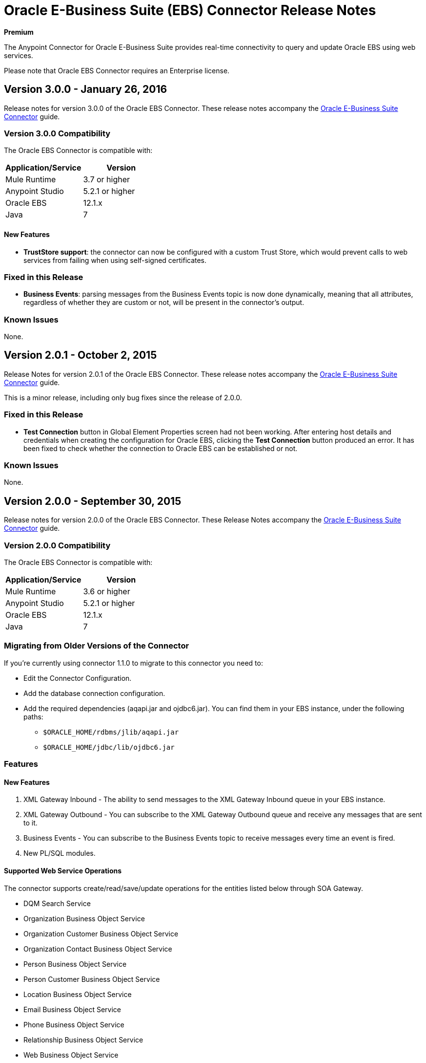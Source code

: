 = Oracle E-Business Suite (EBS) Connector Release Notes
:keywords: release notes, oracle, ebs, connector

*Premium*

The Anypoint Connector for Oracle E-Business Suite provides real-time connectivity to query and update Oracle EBS using web services.

Please note that Oracle EBS Connector requires an Enterprise license.

== Version 3.0.0 - January 26, 2016

Release notes for version 3.0.0 of the Oracle EBS Connector. These release notes accompany the link:/mule-user-guide/v/3.7/oracle-ebs-connector[Oracle E-Business Suite Connector] guide.

=== Version 3.0.0 Compatibility

The Oracle EBS Connector is compatible with:

|===
|Application/Service|Version

|Mule Runtime|3.7 or higher
|Anypoint Studio|5.2.1 or higher
|Oracle EBS|12.1.x
|Java|7
|===

==== New Features

- *TrustStore support*: the connector can now be configured with a custom Trust Store, which would prevent calls to web services from failing when using self-signed certificates.

=== Fixed in this Release

- *Business Events*: parsing messages from the Business Events topic is now done dynamically, meaning that all attributes, regardless of whether they are custom or not, will be present in the connector's output.

=== Known Issues

None.


== Version 2.0.1 - October 2, 2015

Release Notes for version 2.0.1 of the Oracle EBS Connector. These release notes accompany the link:/mule-user-guide/v/3.7/oracle-ebs-connector-user-guide[Oracle E-Business Suite Connector] guide.

This is a minor release, including only bug fixes since the release of 2.0.0.

=== Fixed in this Release

- *Test Connection* button in Global Element Properties screen had not been working. After entering host details and credentials when creating the configuration for Oracle EBS, clicking the *Test Connection* button produced an error. It has been fixed to check whether the connection to Oracle EBS can be established or not.

=== Known Issues

None.


== Version 2.0.0 - September 30, 2015

Release notes for version 2.0.0 of the Oracle EBS Connector. These Release Notes accompany the link:/mule-user-guide/v/3.7/oracle-ebs-connector-user-guide[Oracle E-Business Suite Connector] guide.

=== Version 2.0.0 Compatibility

The Oracle EBS Connector is compatible with:

|===
|Application/Service|Version

|Mule Runtime|3.6 or higher
|Anypoint Studio|5.2.1 or higher
|Oracle EBS|12.1.x
|Java|7
|===


=== Migrating from Older Versions of the Connector

If you’re currently using connector 1.1.0 to migrate to this connector you need to:

* Edit the Connector Configuration.
* Add the database connection configuration.
* Add the required dependencies (aqapi.jar and ojdbc6.jar). You can find them in your EBS instance, under the following paths:
** `$ORACLE_HOME/rdbms/jlib/aqapi.jar`
** `$ORACLE_HOME/jdbc/lib/ojdbc6.jar`


=== Features

==== New Features

. XML Gateway Inbound - The ability to send messages to the XML Gateway Inbound queue in your EBS instance.
. XML Gateway Outbound - You can subscribe to the XML Gateway Outbound queue and receive any messages that are sent to it.
. Business Events - You can subscribe to the Business Events topic to receive messages every time an event is fired.
. New PL/SQL modules.

==== Supported Web Service Operations

The connector supports create/read/save/update operations for the entities listed below through SOA Gateway.

* DQM Search Service
* Organization Business Object Service
* Organization Customer Business Object Service
* Organization Contact Business Object Service
* Person Business Object Service
* Person Customer Business Object Service
* Location Business Object Service
* Email Business Object Service
* Phone Business Object Service
* Relationship Business Object Service
* Web Business Object Service

==== Supported PL/SQL modules

* Suppliers Package (AP_VENDOR_PUB_PKG)
* Invoice Creation (AR_INVOICE_API_PUB)
* Manage Item Instances (CSI_ITEM_INSTANCE_PUB)
* Purchase Order Acknowledgments Extension Columns API (EC_POAO_EXT)
* Purchase Order Change Acknowledgments Extension Columns API (EC_POCAO_EXT)
* Location (HZ_LOCATION_V2PUB)
* Party Contact (HZ_PARTY_CONTACT_V2PUB)
* Sales Agreement API (OE_BLANKET_PUB)
* Process Order API (OE_ORDER_PUB)
* Ship Confirmation (OE_SHIP_CONFIRMATION_PUB)
* XXGet Party Details (XXONT_XOA_PARTY)
* Custom PL/SQL operations


=== Fixed in this Release

- Improve error descriptions on Test Connection: previously, when testing connectivity via the _Test Connection_ button, error messages were not helpful. Now, not only does this feature show clearer messages, but it also verifies that the version of EBS is supported by the connector.
- Date fields on web service responses are mapped to the `java.util.Calendar` class.


=== Known Issues

- Test connectivity button in Oracle EBS Global Element Config screen is not working. It shows an error message like `"Test connection failed: No suitable driver found for jdbc:oracle:thin@..."`, even if the required jars have been supplied.

== Version 1.1.0 - April 17, 2015

=== Version 1.1.0 Compatibility

The Oracle EBS connector 1.1.0 is compatible with:

[width="100%",cols="50%,50%",options="header",]
|===
a|
Application/Service

 a|
Version

|Mule Runtime |3.6.0 or higher
|Oracle EBS |v12.1.x
|Java |1.7.0_x
|===

=== Version 1.1.0 Features

* Renamed `invokePLSQL` method to `invokePlSql`.
* Migrated CXF to 2.7.15.
* Removed the `mule-` prefix from the names of all demo projects.
* Added `@RequiresEntitlement` annotation to the connector's main class.

=== Version 1.1.0 Fixes

None.

=== Version 1.1.0 Known Issues

Quarantined the following test cases from the Regression Test Suite because of intermittent failure of the service:

* GetOrganizationCustomerTestCases
* GetPersonCustomerTestCases

== Version 1.0 - March 31, 2015

=== Version 1.0 Compatibility

The Oracle EBS connector 1.0 is compatible with:

[width="100%",cols="50%,50%",options="header",]
|===
a|
Application/Service

 a|
Version

|Mule Runtime |3.6.0 or higher
|Oracle EBS |v12.1.x
|Java |1.7.0_x
|===

=== Version 1.0 Features 

This release of the Oracle EBS connector provides integration to the following Oracle EBS Suite components:

*  **Financial Management and Order Management Modules:** Full API coverage for Financials and Order Management services
*  **PL/SQL Integration:** Standard PL/SQL and user defined PL/SQL can be invoked.

=== Version 1.0 Fixes

None.

=== Version 1.0 Known Issues

None.

== See Also

* Learn how to link:/mule-fundamentals/v/3.7/anypoint-exchange[Install Anypoint Connectors] using Anypoint Exchange.
* Access MuleSoft’s link:http://forum.mulesoft.org/mulesoft[Forum] to pose questions and get help from Mule’s broad community of users.
* To access MuleSoft’s expert support team, link:http://www.mulesoft.com/mule-esb-subscription[subscribe] to Mule ESB Enterprise and log in to MuleSoft’s link:http://www.mulesoft.com/support-login[Customer Portal]. 
